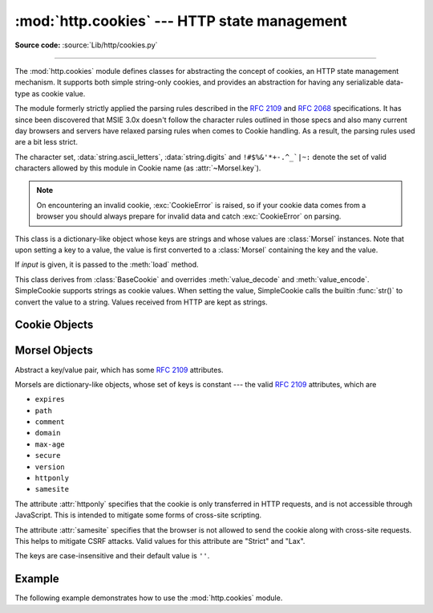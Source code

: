 :mod:`http.cookies` --- HTTP state management
=============================================

.. module:: http.cookies
   :synopsis: Support for HTTP state management (cookies).

.. moduleauthor:: Timothy O'Malley <timo@alum.mit.edu>
.. sectionauthor:: Moshe Zadka <moshez@zadka.site.co.il>

**Source code:** :source:`Lib/http/cookies.py`

--------------

The :mod:`http.cookies` module defines classes for abstracting the concept of
cookies, an HTTP state management mechanism. It supports both simple string-only
cookies, and provides an abstraction for having any serializable data-type as
cookie value.

The module formerly strictly applied the parsing rules described in the
:rfc:`2109` and :rfc:`2068` specifications.  It has since been discovered that
MSIE 3.0x doesn't follow the character rules outlined in those specs and also
many current day browsers and servers have relaxed parsing rules when comes to
Cookie handling.  As a result, the parsing rules used are a bit less strict.

The character set, :data:`string.ascii_letters`, :data:`string.digits` and
``!#$%&'*+-.^_`|~:`` denote the set of valid characters allowed by this module
in Cookie name (as :attr:`~Morsel.key`).

.. versionchanged:: 3.3
   Allowed ':' as a valid Cookie name character.

.. versionchanged:: 3.12
   Cookies with longer paths are always ordered before cookies with shorter
   paths as recommended by :rfc:`6265#section-5.4`.

.. note::

   On encountering an invalid cookie, :exc:`CookieError` is raised, so if your
   cookie data comes from a browser you should always prepare for invalid data
   and catch :exc:`CookieError` on parsing.


.. exception:: CookieError

   Exception failing because of :rfc:`2109` invalidity: incorrect attributes,
   incorrect :mailheader:`Set-Cookie` header, etc.


.. class:: BaseCookie([input])

   This class is a dictionary-like object whose keys are strings and whose values
   are :class:`Morsel` instances. Note that upon setting a key to a value, the
   value is first converted to a :class:`Morsel` containing the key and the value.

   If *input* is given, it is passed to the :meth:`load` method.


.. class:: SimpleCookie([input])

   This class derives from :class:`BaseCookie` and overrides :meth:`value_decode`
   and :meth:`value_encode`. SimpleCookie supports strings as cookie values.
   When setting the value, SimpleCookie calls the builtin :func:`str()` to convert
   the value to a string. Values received from HTTP are kept as strings.

.. seealso::

   Module :mod:`http.cookiejar`
      HTTP cookie handling for web *clients*.  The :mod:`http.cookiejar` and
      :mod:`http.cookies` modules do not depend on each other.

   :rfc:`2109` - HTTP State Management Mechanism
      This is the state management specification implemented by this module.


.. _cookie-objects:

Cookie Objects
--------------


.. method:: BaseCookie.value_decode(val)

   Return a tuple ``(real_value, coded_value)`` from a string representation.
   ``real_value`` can be any type. This method does no decoding in
   :class:`BaseCookie` --- it exists so it can be overridden.


.. method:: BaseCookie.value_encode(val)

   Return a tuple ``(real_value, coded_value)``. *val* can be any type, but
   ``coded_value`` will always be converted to a string.
   This method does no encoding in :class:`BaseCookie` --- it exists so it can
   be overridden.

   In general, it should be the case that :meth:`value_encode` and
   :meth:`value_decode` are inverses on the range of *value_decode*.


.. method:: BaseCookie.output(attrs=None, header='Set-Cookie:', sep='\r\n')

   Return a string representation suitable to be sent as HTTP headers. *attrs* and
   *header* are sent to each :class:`Morsel`'s :meth:`output` method. *sep* is used
   to join the headers together, and is by default the combination ``'\r\n'``
   (CRLF).


.. method:: BaseCookie.js_output(attrs=None)

   Return an embeddable JavaScript snippet, which, if run on a browser which
   supports JavaScript, will act the same as if the HTTP headers was sent.

   The meaning for *attrs* is the same as in :meth:`output`.


.. method:: BaseCookie.load(rawdata)

   If *rawdata* is a string, parse it as an ``HTTP_COOKIE`` and add the values
   found there as :class:`Morsel`\ s. If it is a dictionary, it is equivalent to::

      for k, v in rawdata.items():
          cookie[k] = v


.. _morsel-objects:

Morsel Objects
--------------


.. class:: Morsel

   Abstract a key/value pair, which has some :rfc:`2109` attributes.

   Morsels are dictionary-like objects, whose set of keys is constant --- the valid
   :rfc:`2109` attributes, which are

   * ``expires``
   * ``path``
   * ``comment``
   * ``domain``
   * ``max-age``
   * ``secure``
   * ``version``
   * ``httponly``
   * ``samesite``

   The attribute :attr:`httponly` specifies that the cookie is only transferred
   in HTTP requests, and is not accessible through JavaScript. This is intended
   to mitigate some forms of cross-site scripting.

   The attribute :attr:`samesite` specifies that the browser is not allowed to
   send the cookie along with cross-site requests. This helps to mitigate CSRF
   attacks. Valid values for this attribute are "Strict" and "Lax".

   The keys are case-insensitive and their default value is ``''``.

   .. versionchanged:: 3.5
      :meth:`~Morsel.__eq__` now takes :attr:`~Morsel.key` and :attr:`~Morsel.value`
      into account.

   .. versionchanged:: 3.7
      Attributes :attr:`~Morsel.key`, :attr:`~Morsel.value` and
      :attr:`~Morsel.coded_value` are read-only.  Use :meth:`~Morsel.set` for
      setting them.

   .. versionchanged:: 3.8
      Added support for the :attr:`samesite` attribute.


.. attribute:: Morsel.value

   The value of the cookie.


.. attribute:: Morsel.coded_value

   The encoded value of the cookie --- this is what should be sent.


.. attribute:: Morsel.key

   The name of the cookie.


.. method:: Morsel.set(key, value, coded_value)

   Set the *key*, *value* and *coded_value* attributes.


.. method:: Morsel.isReservedKey(K)

   Whether *K* is a member of the set of keys of a :class:`Morsel`.


.. method:: Morsel.output(attrs=None, header='Set-Cookie:')

   Return a string representation of the Morsel, suitable to be sent as an HTTP
   header. By default, all the attributes are included, unless *attrs* is given, in
   which case it should be a list of attributes to use. *header* is by default
   ``"Set-Cookie:"``.


.. method:: Morsel.js_output(attrs=None)

   Return an embeddable JavaScript snippet, which, if run on a browser which
   supports JavaScript, will act the same as if the HTTP header was sent.

   The meaning for *attrs* is the same as in :meth:`output`.


.. method:: Morsel.OutputString(attrs=None)

   Return a string representing the Morsel, without any surrounding HTTP or
   JavaScript.

   The meaning for *attrs* is the same as in :meth:`output`.


.. method:: Morsel.update(values)

   Update the values in the Morsel dictionary with the values in the dictionary
   *values*.  Raise an error if any of the keys in the *values* dict is not a
   valid :rfc:`2109` attribute.

   .. versionchanged:: 3.5
      an error is raised for invalid keys.


.. method:: Morsel.copy(value)

   Return a shallow copy of the Morsel object.

   .. versionchanged:: 3.5
      return a Morsel object instead of a dict.


.. method:: Morsel.setdefault(key, value=None)

   Raise an error if key is not a valid :rfc:`2109` attribute, otherwise
   behave the same as :meth:`dict.setdefault`.


.. _cookie-example:

Example
-------

The following example demonstrates how to use the :mod:`http.cookies` module.

.. doctest::
   :options: +NORMALIZE_WHITESPACE

   >>> from http import cookies
   >>> C = cookies.SimpleCookie()
   >>> C["fig"] = "newton"
   >>> C["sugar"] = "wafer"
   >>> print(C) # generate HTTP headers
   Set-Cookie: fig=newton
   Set-Cookie: sugar=wafer
   >>> print(C.output()) # same thing
   Set-Cookie: fig=newton
   Set-Cookie: sugar=wafer
   >>> C = cookies.SimpleCookie()
   >>> C["rocky"] = "road"
   >>> C["rocky"]["path"] = "/cookie"
   >>> print(C.output(header="Cookie:"))
   Cookie: rocky=road; Path=/cookie
   >>> print(C.output(attrs=[], header="Cookie:"))
   Cookie: rocky=road
   >>> C = cookies.SimpleCookie()
   >>> C.load("chips=ahoy; vienna=finger") # load from a string (HTTP header)
   >>> print(C)
   Set-Cookie: chips=ahoy
   Set-Cookie: vienna=finger
   >>> C = cookies.SimpleCookie()
   >>> C.load('keebler="E=everybody; L=\\"Loves\\"; fudge=\\012;";')
   >>> print(C)
   Set-Cookie: keebler="E=everybody; L=\"Loves\"; fudge=\012;"
   >>> C = cookies.SimpleCookie()
   >>> C["oreo"] = "doublestuff"
   >>> C["oreo"]["path"] = "/"
   >>> print(C)
   Set-Cookie: oreo=doublestuff; Path=/
   >>> C = cookies.SimpleCookie()
   >>> C["twix"] = "none for you"
   >>> C["twix"].value
   'none for you'
   >>> C = cookies.SimpleCookie()
   >>> C["number"] = 7 # equivalent to C["number"] = str(7)
   >>> C["string"] = "seven"
   >>> C["number"].value
   '7'
   >>> C["string"].value
   'seven'
   >>> print(C)
   Set-Cookie: number=7
   Set-Cookie: string=seven
